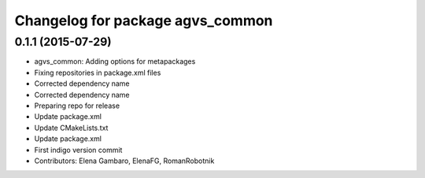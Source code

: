 ^^^^^^^^^^^^^^^^^^^^^^^^^^^^^^^^^
Changelog for package agvs_common
^^^^^^^^^^^^^^^^^^^^^^^^^^^^^^^^^

0.1.1 (2015-07-29)
------------------
* agvs_common: Adding options for metapackages
* Fixing repositories in package.xml files
* Corrected dependency name
* Corrected dependency name
* Preparing repo for release
* Update package.xml
* Update CMakeLists.txt
* Update package.xml
* First indigo version commit
* Contributors: Elena Gambaro, ElenaFG, RomanRobotnik
